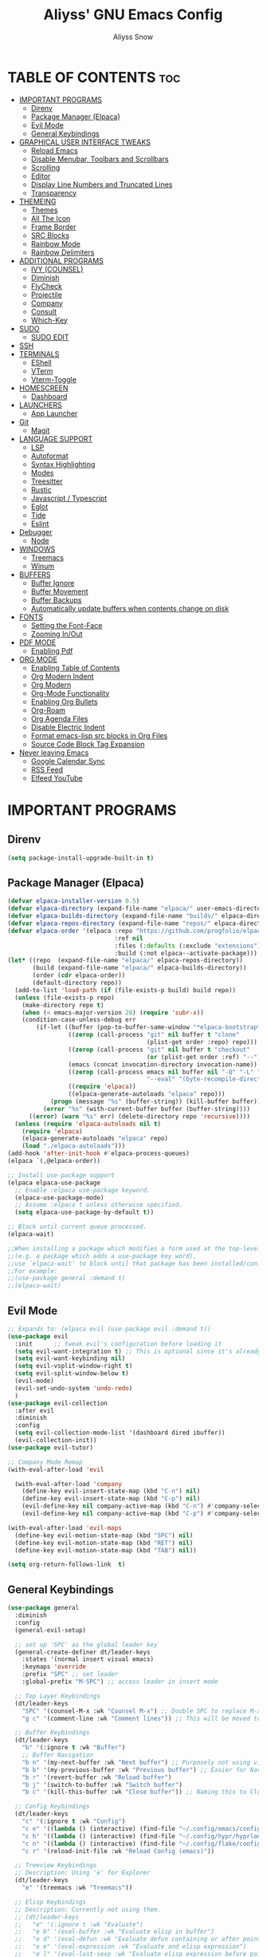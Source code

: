 
#+title: Aliyss' GNU Emacs Config
#+author: Aliyss Snow
#+description: Aliyss' personal GNU Emacs configuration file
#+startup: showeverything
#+options: toc:2

* TABLE OF CONTENTS                                                     :toc:
- [[#important-programs][IMPORTANT PROGRAMS]]
  - [[#direnv][Direnv]]
  - [[#package-manager-elpaca][Package Manager (Elpaca)]]
  - [[#evil-mode][Evil Mode]]
  - [[#general-keybindings][General Keybindings]]
- [[#graphical-user-interface-tweaks][GRAPHICAL USER INTERFACE TWEAKS]]
  - [[#reload-emacs][Reload Emacs]]
  - [[#disable-menubar-toolbars-and-scrollbars][Disable Menubar, Toolbars and Scrollbars]]
  - [[#scrolling][Scrolling]]
  - [[#editor][Editor]]
  - [[#display-line-numbers-and-truncated-lines][Display Line Numbers and Truncated Lines]]
  - [[#transparency][Transparency]]
- [[#themeing][THEMEING]]
  - [[#themes][Themes]]
  - [[#all-the-icon][All The Icon]]
  - [[#frame-border][Frame Border]]
  - [[#src-blocks][SRC Blocks]]
  - [[#rainbow-mode][Rainbow Mode]]
  - [[#rainbow-delimiters][Rainbow Delimiters]]
- [[#additional-programs][ADDITIONAL PROGRAMS]]
  - [[#ivy-counsel][IVY (COUNSEL)]]
  - [[#diminish][Diminish]]
  - [[#flycheck][FlyCheck]]
  - [[#projectile][Projectile]]
  - [[#company][Company]]
  - [[#consult][Consult]]
  - [[#which-key][Which-Key]]
- [[#sudo][SUDO]]
  - [[#sudo-edit][SUDO EDIT]]
- [[#ssh][SSH]]
- [[#terminals][TERMINALS]]
  - [[#eshell][EShell]]
  - [[#vterm][VTerm]]
  - [[#vterm-toggle][Vterm-Toggle]]
- [[#homescreen][HOMESCREEN]]
  - [[#dashboard][Dashboard]]
- [[#launchers][LAUNCHERS]]
  - [[#app-launcher][App Launcher]]
- [[#git][Git]]
  - [[#magit][Magit]]
- [[#language-support][LANGUAGE SUPPORT]]
  - [[#lsp][LSP]]
  - [[#autoformat][Autoformat]]
  - [[#syntax-highlighting][Syntax Highlighting]]
  - [[#modes][Modes]]
  - [[#treesitter][Treesitter]]
  - [[#rustic][Rustic]]
  - [[#javascript--typescript][Javascript / Typescript]]
  - [[#eglot][Eglot]]
  - [[#tide][Tide]]
  - [[#eslint][Eslint]]
- [[#debugger][Debugger]]
  - [[#node][Node]]
- [[#windows][WINDOWS]]
  - [[#treemacs][Treemacs]]
  - [[#winum][Winum]]
- [[#buffers][BUFFERS]]
  - [[#buffer-ignore][Buffer Ignore]]
  - [[#buffer-movement][Buffer Movement]]
  - [[#buffer-backups][Buffer Backups]]
  - [[#automatically-update-buffers-when-contents-change-on-disk][Automatically update buffers when contents change on disk]]
- [[#fonts][FONTS]]
  - [[#setting-the-font-face][Setting the Font-Face]]
  - [[#zooming-inout][Zooming In/Out]]
- [[#pdf-mode][PDF MODE]]
  - [[#enabling-pdf][Enabling Pdf]]
- [[#org-mode][ORG MODE]]
  - [[#enabling-table-of-contents][Enabling Table of Contents]]
  - [[#org-modern-indent][Org Modern Indent]]
  - [[#org-modern][Org Modern]]
  - [[#org-mode-functionality][Org-Mode Functionality]]
  - [[#enabling-org-bullets][Enabling Org Bullets]]
  - [[#org-roam][Org-Roam]]
  - [[#org-agenda-files][Org Agenda Files]]
  - [[#disable-electric-indent][Disable Electric Indent]]
  - [[#format-emacs-lisp-src-blocks-in-org-files][Format emacs-lisp src blocks in Org Files]]
  - [[#source-code-block-tag-expansion][Source Code Block Tag Expansion]]
- [[#never-leaving-emacs][Never leaving Emacs]]
  - [[#google-calendar-sync][Google Calendar Sync]]
  - [[#rss-feed][RSS Feed]]
  - [[#elfeed-youtube][Elfeed YouTube]]

* IMPORTANT PROGRAMS
:PROPERTIES:
:DESCRIPTION: Programs to load as soon as emacs launches.
:END:

** Direnv
#+begin_src emacs-lisp
(setq package-install-upgrade-built-in t)
#+end_src

** Package Manager (Elpaca)
:PROPERTIES:
:SOURCE:   https://github.com/progfolio/elpaca
:DESCRIPTION: Elpaca is a replacement for the built-in Emacs package manager, package.el. I do not know why I would need a replacement, but following all other configs, this makes sense to have apparently.
:END:

#+begin_src emacs-lisp
  (defvar elpaca-installer-version 0.5)
  (defvar elpaca-directory (expand-file-name "elpaca/" user-emacs-directory))
  (defvar elpaca-builds-directory (expand-file-name "builds/" elpaca-directory))
  (defvar elpaca-repos-directory (expand-file-name "repos/" elpaca-directory))
  (defvar elpaca-order '(elpaca :repo "https://github.com/progfolio/elpaca.git"
                                :ref nil
                                :files (:defaults (:exclude "extensions"))
                                :build (:not elpaca--activate-package)))
  (let* ((repo  (expand-file-name "elpaca/" elpaca-repos-directory))
         (build (expand-file-name "elpaca/" elpaca-builds-directory))
         (order (cdr elpaca-order))
         (default-directory repo))
    (add-to-list 'load-path (if (file-exists-p build) build repo))
    (unless (file-exists-p repo)
      (make-directory repo t)
      (when (< emacs-major-version 28) (require 'subr-x))
      (condition-case-unless-debug err
          (if-let ((buffer (pop-to-buffer-same-window "*elpaca-bootstrap*"))
                   ((zerop (call-process "git" nil buffer t "clone"
                                         (plist-get order :repo) repo)))
                   ((zerop (call-process "git" nil buffer t "checkout"
                                         (or (plist-get order :ref) "--"))))
                   (emacs (concat invocation-directory invocation-name))
                   ((zerop (call-process emacs nil buffer nil "-Q" "-L" "." "--batch"
                                         "--eval" "(byte-recompile-directory \".\" 0 'force)")))
                   ((require 'elpaca))
                   ((elpaca-generate-autoloads "elpaca" repo)))
              (progn (message "%s" (buffer-string)) (kill-buffer buffer))
            (error "%s" (with-current-buffer buffer (buffer-string))))
        ((error) (warn "%s" err) (delete-directory repo 'recursive))))
    (unless (require 'elpaca-autoloads nil t)
      (require 'elpaca)
      (elpaca-generate-autoloads "elpaca" repo)
      (load "./elpaca-autoloads")))
  (add-hook 'after-init-hook #'elpaca-process-queues)
  (elpaca `(,@elpaca-order))
#+end_src

#+begin_src emacs-lisp
  ;; Install use-package support
  (elpaca elpaca-use-package
    ;; Enable :elpaca use-package keyword.
    (elpaca-use-package-mode)
    ;; Assume :elpaca t unless otherwise specified.
    (setq elpaca-use-package-by-default t))

  ;; Block until current queue processed.
  (elpaca-wait)

  ;;When installing a package which modifies a form used at the top-level
  ;;(e.g. a package which adds a use-package key word),
  ;;use `elpaca-wait' to block until that package has been installed/configured.
  ;;For example:
  ;;(use-package general :demand t)
  ;;(elpaca-wait)
#+end_src

** Evil Mode
:PROPERTIES:
:SOURCE:   https://github.com/emacs-evil/evil
:DESCRIPTION: Evil Mode allows me to use vim keybindings within emacs. This is something I really love. I will probably not switch to emacs keybindings, since I don't want to end up with an emacs-pinky.
:END:

#+begin_src emacs-lisp
  ;; Expands to: (elpaca evil (use-package evil :demand t))
  (use-package evil
    :init      ;; tweak evil's configuration before loading it
    (setq evil-want-integration t) ;; This is optional since it's already set to t by default.
    (setq evil-want-keybinding nil)
    (setq evil-vsplit-window-right t)
    (setq evil-split-window-below t)
    (evil-mode)
    (evil-set-undo-system 'undo-redo)
    )
  (use-package evil-collection
    :after evil
    :diminish
    :config
    (setq evil-collection-mode-list '(dashboard dired ibuffer))
    (evil-collection-init))
  (use-package evil-tutor)

  ;; Company Mode Remap
  (with-eval-after-load 'evil

    (with-eval-after-load 'company
      (define-key evil-insert-state-map (kbd "C-n") nil)
      (define-key evil-insert-state-map (kbd "C-p") nil)
      (evil-define-key nil company-active-map (kbd "C-n") #'company-select-next)
      (evil-define-key nil company-active-map (kbd "C-p") #'company-select-previous)))

  (with-eval-after-load 'evil-maps
    (define-key evil-motion-state-map (kbd "SPC") nil)
    (define-key evil-motion-state-map (kbd "RET") nil)
    (define-key evil-motion-state-map (kbd "TAB") nil))

  (setq org-return-follows-link  t)
#+end_src

** General Keybindings
:PROPERTIES:
:SOURCE:   https://github.com/noctuid/general.el
:DESCRIPTION: General Keybindings will more or less manage all keybindings, where possible. I'm still figuring things out about overwriting C-bindings. Keybindings are sorted alphabetically and not for functionality to eliminate duplicates.
:END:

#+begin_src emacs-lisp
  (use-package general
    :diminish
    :config
    (general-evil-setup)

    ;; set up 'SPC' as the global leader key
    (general-create-definer dt/leader-keys
      :states '(normal insert visual emacs)
      :keymaps 'override
      :prefix "SPC" ;; set leader
      :global-prefix "M-SPC") ;; access leader in insert mode

    ;; Top Layer Keybindings
    (dt/leader-keys
      "SPC" '(counsel-M-x :wk "Counsel M-x") ;; Double SPC to replace M-x
      "g c" '(comment-line :wk "Comment lines")) ;; This will be moved to a usable category once I find something fitting.

    ;; Buffer Keybindings
    (dt/leader-keys
      "b" '(:ignore t :wk "Buffer")
      ;; Buffer Navigation
      "b n" '(my-next-buffer :wk "Next buffer") ;; Purposely not using vim-keybindings here
      "b b" '(my-previous-buffer :wk "Previous buffer") ;; Easier for Navigation purposes
      "b r" '(revert-buffer :wk "Reload buffer")
      "b j" '(switch-to-buffer :wk "Switch buffer")
      "b c" '(kill-this-buffer :wk "Close buffer")) ;; Naming this to Close instead of Kill. Hope it is the same.

    ;; Config Keybindings
    (dt/leader-keys
      "c" '(:ignore t :wk "Config")
      "c e" '((lambda () (interactive) (find-file "~/.config/emacs/config.org")) :wk "Edit Emacs")
      "c h" '((lambda () (interactive) (find-file "~/.config/hypr/hyprland.conf")) :wk "Edit Hyprland")
      "c n" '((lambda () (interactive) (find-file "~/.config/flake/configuration.nix")) :wk "Edit Nix")
      "c r" '(reload-init-file :wk "Reload Config (emacs)"))

    ;; Treeview Keybindings
    ;; Description: Using 'e' for Explorer
    (dt/leader-keys
      "e" '(treemacs :wk "Treemacs"))

    ;; Elisp Keybindings
    ;; Description: Currently not using them.
    ;; (dt/leader-keys
    ;;   "e" '(:ignore t :wk "Evaluate")
    ;;   "e b" '(eval-buffer :wk "Evaluate elisp in buffer")
    ;;   "e d" '(eval-defun :wk "Evaluate defun containing or after point")
    ;;   "e e" '(eval-expression :wk "Evaluate and elisp expression")
    ;;   "e l" '(eval-last-sexp :wk "Evaluate elisp expression before point")
    ;;   "e r" '(eval-region :wk "Evaluate elisp in region"))

    ;; File Keybindings
    (dt/leader-keys
      "f" '(:ignore t :wk "File / Feed")
      "f f" '(find-file :wk "Find File")
      "f e" '(elfeed :wk "Elfeed")
      "f r" '(counsel-recentf :wk "Recent Files"))

    ;; Elfeed Keybindings
    (dt/leader-keys elfeed-show-mode-map
      "f p" '(elfeed-tube-mpv :wk "Elfeed Play"))

    ;; Google Calendar Keybindings
    ;; Description: Should only show in org files.
    (dt/leader-keys org-mode-map
      "g" '(:ignore t :wk "Google Calendar")
      "g p" '(org-gcal-post-at-point :wk "Post at Point")
      "g d" '(org-gcal-delete-at-point :wk "Post at Point")
      "g s" '(org-gcal-sync :wk "Sync")
      "g b" '(org-gcal-sync-buffer :wk "Sync Buffer")
      "g f" '(org-gcal-fetch :wk "Fetch"))

    ;; Help Keybindings
    ;; Description: General help or docs
    (dt/leader-keys
      "h" '(:ignore t :wk "Help")
      "h f" '(describe-function :wk "Describe function")
      "h v" '(describe-variable :wk "Describe variable"))

    ;; Ivy
    ;; Description: Honestly no clue if I actually should just remove it... never used.
    (dt/leader-keys
      "i" '(:ignore t :wk "Ivy")
      "i r" '(ivy-resume :wk "Ivy Resume")
      "i b" '(ivy-switch-buffer-other-window :wk "Switch Buffer Other Window"))


    ;; Jump Keybindings
    ;; Description: Theoretically everything one can jump to. I use this, when I know I want to change to something, but need a second to know where exactly.
    (dt/leader-keys
      "j" '(:ignore t :wk "Jump")
      "j b" '(switch-to-buffer :wk "Jump to Buffer")
      "j t" '(consult-outline :wk "Jump To Outline"))

    (general-define-key
     :states '(normal, motion)
     :keymaps 'org-mode-map
     "g d" 'org-open-at-point)

    ;; LSP Keybindings
    ;; Description: Default Keybindings for all languages.
    (dt/leader-keys
      "l" '(:ignore t :wk "LSP")
      "l i" '(lsp-describe-thing-at-point :wk "Describe Entity")
      "l r" '(lsp-rename :wk "Rename Entity")
      "l a" '(lsp-execute-code-action :wk "Code Action")
      "l u" '(lsp-ui-imenu :wk "UI Menu")
      "l d" '(lsp-ui-peek-find-definitions :wk "Find Definitions")
      "l r" '(lsp-ui-peek-find-references :wk "Find References")
      "l q" '(lsp-workspace-restart :wk "Restart Workspace")
      "l e" '(flycheck-list-errors :wk "List Errors") ;; FlyCheck, but keeping it under LSP, since it feels correct here.
      "l c" '(lsp-command-map :wk "LSP Command Map")) ;; Does not work... need to find something else.

    ;; Rust Keybindings
    ;; Description: Should only show in rust files.
    (dt/leader-keys rustic-mode-map
      "l s" '(lsp-rust-analyzer-status :wk "LSP Rust Analyzer Status"))

    ;; Org Keybindings
    ;; Description: Not yet that fluent with org-mode to change anything from the defaults I used in vim.
    (dt/leader-keys
      "m" '(:ignore t :wk "Org")
      "m a" '(org-agenda :wk "Org agenda")
      "m e" '(org-export-dispatch :wk "Org export dispatch")
      "m i" '(org-toggle-item :wk "Org toggle item")
      "m t" '(org-todo :wk "Org todo")
      "m B" '(org-babel-tangle :wk "Org babel tangle")
      "m T" '(org-todo-list :wk "Org todo list")
      ;; Org Tables
      "m b" '(:ignore t :wk "Tables")
      "m b -" '(org-table-insert-hline :wk "Insert hline in table")
      ;; Org Dates & Deadlines
      "m d" '(:ignore t :wk "Date/deadline")
      "m d t" '(org-time-stamp :wk "Org time stamp"))


    ;; Org-Roam Keybindings
    ;; Description: Not yet that fluent with org-mode to change anything from the defaults I used in vim.
    (dt/leader-keys
      "r" '(:ignore t :wk "Roam")
      "r f" '(org-roam-node-find :wk "Node find")
      "r d" '(:ignore t :wk "Roam Dailies")
      "r d y" '(org-roam-dailies-goto-yesterday :wk "Go To Yesterday")
      "r d d" '(org-roam-dailies-goto-today :wk "Go To Today")
      "r d t" '(org-roam-dailies-goto-tomorrow :wk "Go To Tomorrow")
      "r d x" '(org-roam-dailies-goto-date :wk "Go To Date")
      "r i" '(org-roam-node-insert :wk "Node insert")
      "r c" '(completion-at-point :wk "Completion"))

    ;; Projectile Keybindings
    (dt/leader-keys
      "p" '(projectile-command-map :wk "Projectile"))

    ;; Sudo Keybindings
    (dt/leader-keys
      "s" '(:ignore t :wk "Sudo")
      "sf" '(sudo-edit-find-file :wk "Sudo find file")
      "su" '(sudo-edit :wk "Sudo edit file"))

    ;; Terminal Keybindings
    (dt/leader-keys
      "t" '(:ignore t :wk "Terminal")
      ;; Terminal: EShell
      "t e" '(:ignore t :wk "EShell")
      "t e n" '(eshell :wk "Launch EShell")
      "t e h" '(counsel-esh-history :wk "Show EShell History")
      ;; Terminal: Terminal
      "t t" '(vterm-toggle :wk "Toggle Terminal"))

    (dt/leader-keys
      "v" '(:ignore t :wk "View")
      "v l" '(display-line-numbers-mode :wk "Toggle line numbers")
      "v t" '(visual-line-mode :wk "Toggle truncated lines"))

    ;; Window Keybindings
    (dt/leader-keys
      "w" '(:ignore t :wk "Window")
      "w n" '(evil-window-new :wk "New Window")
      "w c" '(evil-window-delete :wk "Close Window")
      ;; Window splits
      "w s" '(evil-window-split :wk "Horizontal Window Split")
      "w v" '(evil-window-vsplit :wk "Vertical Window Split")
      ;; Window Motions
      "w h" '(evil-window-left :wk "Move Window left")
      "w j" '(evil-window-down :wk "Move Window down")
      "w k" '(evil-window-up :wk "Move Window up")
      "w l" '(evil-window-right :wk "Move Window right")
      "w w" '(evil-window-next :wk "GoTo Next Window")
      ;; Window Buffer Movements
      "w b" '(:ignore t :wk "Window Buffer")
      "w b h" '(buf-move-left :wk "Move Buffer left")
      "w b j" '(buf-move-down :wk "Move Buffer down")
      "w b k" '(buf-move-up :wk "Move Buffer up")
      "w b l" '(buf-move-right :wk "Move Buffer right"))
    )
#+end_src

* GRAPHICAL USER INTERFACE TWEAKS
:PROPERTIES:
:DESCRIPTION: Makes emacs look a little more like in the screenshots online.
:END:

** Reload Emacs
:PROPERTIES:
:DESCRIPTION: Does what it says.
:END:

#+begin_src emacs-lisp
  (defun reload-init-file ()
    (interactive)
    (load-file user-init-file)
    (load-file user-init-file))
#+end_src

** Disable Menubar, Toolbars and Scrollbars
:PROPERTIES:
:DESCRIPTION: Does what it says.
:END:

#+begin_src emacs-lisp
  (menu-bar-mode -1)
  (tool-bar-mode -1)
  (scroll-bar-mode -1)
  (setq use-dialog-box nil)
#+end_src

** Scrolling
:PROPERTIES:
:DESCRIPTION: Does what it says.
:END:

#+begin_src emacs-lisp
  (setq scroll-margin 10
        scroll-step 1
        scroll-conservatively 101
        scroll-up-aggressively 0.01
        scroll-down-aggressively 0.01
        scroll-preserve-screen-position t
        auto-window-vscroll nil)
#+end_src

** Editor
:PROPERTIES:
:DESCRIPTION: Does what it says.
:END:

#+begin_src emacs-lisp
  ;; Spaces vs Tabs
  (setq-default indent-tabs-mode nil)

  ;; Highlight current line
  (add-hook 'prog-mode-hook #'hl-line-mode)
  (add-hook 'text-mode-hook #'hl-line-mode)
  (add-hook 'org-mode-hook #'hl-line-mode)

  ;; Automatically create matching parenthesis
  (add-hook 'prog-mode-hook (electric-pair-mode t))
  (add-hook 'prog-mode-hook (show-paren-mode t))

  ;; Remove unnecessary whitespace on save
  (add-hook 'before-save-hook 'delete-trailing-whitespace)
#+end_src


** Display Line Numbers and Truncated Lines
:PROPERTIES:
:DESCRIPTION: Does what it says.
:END:

#+begin_src emacs-lisp
  (global-display-line-numbers-mode 1)
  (set-default 'truncate-lines nil)
  (set-default 'word-wrap t)
  (add-hook 'org-mode-hook #'visual-line-mode)

  (setq display-line-numbers-type 'relative)
#+end_src

** Transparency
:PROPERTIES:
:DESCRIPTION: Transparency can be changed to fit needs based on OS wallpaper. I usually use 0.9 for light wallpapers.
:END:

#+begin_src emacs-lisp
  (set-frame-parameter (selected-frame) 'alpha-background 0.8)
  (set-background-color "black")
#+end_src

#+results:
: pgtk

* THEMEING
:PROPERTIES:
:DESCRIPTION: Everything that more or less contributes to how my emacs looks like.
:END:

** Themes
*** Doom Theme
:PROPERTIES:
:SOURCE:   https://github.com/doomemacs/themes
:DESCRIPTION: Seems to be some industry standard. Not in use, currently like the EF Themes.
:END:

#+begin_src emacs-lisp
  ;; (use-package doom-themes
  ;;   :ensure t
  ;;   :config
  ;;   (setq doom-themes-enable-bold t    ; if nil, bold is universally disabled
  ;;         doom-themes-enable-italic t) ; if nil, italics is universally disabled
  ;;   (load-theme 'doom-challenger-deep t))
#+end_src

*** EF Theme
:PROPERTIES:
:SOURCE:   https://protesilaos.com/emacs/ef-themes
:DESCRIPTION: Beautiful Themes with colours I like.
:END:

#+begin_src emacs-lisp
  (use-package ef-themes
    :ensure t
    :bind ("C-c m" . ef-themes-toggle)

    :init
    (setq ef-themes-headings
          '((0 . (1.9))
            (1 . (1.3))
            (2 . (1.2))
            (3 . (1.1))
            (4 . (1.0))
            (5 . (1.0)) ; absence of weight means `bold'
            (6 . (1.0))
            (7 . (1.0))
            (t . (1.0))))
    (setq ef-themes-to-toggle '(ef-cherie ef-elea-dark))

    (defvar my:theme 'ef-elea-dark)
    (defvar my:theme-window-loaded nil)
    (defvar my:theme-terminal-loaded nil)

    (if (daemonp)
        (add-hook 'after-make-frame-functions(lambda (frame)
                                               (select-frame frame)
                                               (if (window-system frame)
                                                   (unless my:theme-window-loaded
                                                     (if my:theme-terminal-loaded
                                                         (enable-theme my:theme)
                                                       (load-theme my:theme t)
                                                       )
                                                     (setq my:theme-window-loaded t))
                                                 (unless my:theme-terminal-loaded
                                                   (if my:theme-window-loaded
                                                       (enable-theme my:theme)
                                                     (load-theme my:theme t)
                                                     )
                                                   (setq my:theme-terminal-loaded t)))

                                               (set-frame-parameter (selected-frame) 'alpha-background 0.8)
                                               (set-background-color "black")
                                               ))

      (progn
        (load-theme my:theme t)
        (if (display-graphic-p)
            (setq my:theme-window-loaded t)
          (setq my:theme-terminal-loaded t))))

    )
#+end_src

** All The Icon
:PROPERTIES:
:SOURCE:   https://github.com/domtronn/all-the-icons.el#installing-fonts
:DESCRIPTION: For general icons, might change to nerd-fonts at some point depending on use case.
:WARNING:  Don't forget to use 'M-x all-the-icons-install-fonts' on first use.
:END:

#+begin_src emacs-lisp
  (use-package all-the-icons
    :if (display-graphic-p)
    :config
    ;;(setq all-the-icons-scale-factor 1)
    )
#+end_src

** Frame Border
#+begin_src emacs-lisp
  (modify-all-frames-parameters
   '((right-divider-width . 0) ;; Changing this value will do border changes.
     (internal-border-width . 0))) ;; Changing this value will do border changes.

  (dolist (face '(window-divider
                  window-divider-first-pixel
                  window-divider-last-pixel))
    (face-spec-reset-face face)
    (set-face-foreground face (face-attribute 'default :background)))

  (set-face-background 'fringe (face-attribute 'default :background))
#+end_src

** SRC Blocks
:PROPERTIES:
:DESCRIPTION: If you want transarency around the code blocks.
:END:

#+begin_src emacs-lisp
  ;; (custom-set-faces
  ;;  '(org-block-begin-line
  ;;    ((t (:background nil :extend t))))
  ;;  '(org-block-end-line
  ;;    ((t (:background nil :extend t))))
  ;;  )
#+end_src

** Rainbow Mode
:PROPERTIES:
:SOURCE:   https://github.com/abo-abo/swiper
:DESCRIPTION: Gives hex values a coloured background.
:END:

#+begin_src emacs-lisp
  (use-package rainbow-mode
    :diminish
    :hook org-mode prog-mode)
#+end_src

** Rainbow Delimiters
:PROPERTIES:
:SOURCE:   https://github.com/Fanael/rainbow-delimiters
:DESCRIPTION: Coloured Brackets. Absolute life saver, especially when doing stuff in emacs-lisp.
:END:

#+begin_src emacs-lisp
  (use-package rainbow-delimiters
    :ensure t
    )
  (add-hook 'foo-mode-hook #'rainbow-delimiters-mode)
  (add-hook 'prog-mode-hook #'rainbow-delimiters-mode)
#+end_src

* ADDITIONAL PROGRAMS
:PROPERTIES:
:DESCRIPTION: Additional Programs, that were not worth categorizing.
:END:

** IVY (COUNSEL)
:PROPERTIES:
:SOURCE:   https://github.com/abo-abo/swiper
:DESCRIPTION: Completion mechanism for emacs.
:END:

#+begin_src emacs-lisp
  (use-package ivy
    :custom
    (setq ivy-use-virtual-buffers t)
    (setq ivy-count-format "(%d/%d) ")
    (setq enable-recursive-minibuffers t)
    :diminish
    :config
    (ivy-mode))

  (use-package counsel
    :after ivy
    :diminish
    :config (counsel-mode))

  (use-package all-the-icons-ivy-rich
    :ensure t
    :init (all-the-icons-ivy-rich-mode 1))

  (use-package ivy-rich
    :after ivy
    :ensure t
    :init (ivy-rich-mode 1) ;; this gets descriptions in M-x.
    :custom
    (ivy-virtual-abbreviate 'full
                            ivy-rich-switch-buffer-align-virtual-buffer t
                            ivy-rich-path-style 'abbrev)
    :diminish
    :config
    (ivy-set-display-transformer 'ivy-switch-buffer
     'ivy-rich-switch-buffer-transformer)
    )

  (with-eval-after-load 'ivy
    (add-to-list 'ivy-ignore-buffers "\\*Async-native-compile-log\\*")
    (add-to-list 'ivy-ignore-buffers "\\*Ibuffer\\*")
    (add-to-list 'ivy-ignore-buffers "\\*Command Line\\*")
    (add-to-list 'ivy-ignore-buffers "\\*Messages\\*"))

  (use-package ivy-posframe
    :after ivy
    :ensure t
    :config (ivy-posframe-mode)
    )

  ;; display at `ivy-posframe-style'
  (setq ivy-posframe-display-functions-alist '((t . ivy-posframe-display)))
  ;; (setq ivy-posframe-display-functions-alist '((t . ivy-posframe-display-at-frame-center)))
  ;; (setq ivy-posframe-display-functions-alist '((t . ivy-posframe-display-at-window-center)))
  ;; (setq ivy-posframe-display-functions-alist '((t . ivy-posframe-display-at-frame-bottom-left)))
  ;; (setq ivy-posframe-display-functions-alist '((t . ivy-posframe-display-at-window-bottom-left)))
  ;; (setq ivy-posframe-display-functions-alist '((t . ivy-posframe-display-at-frame-top-center)))
                                          ; (ivy-posframe-mode 1)
#+end_src

** Diminish
:PROPERTIES:
:SOURCE:   https://github.com/emacsmirror/diminish
:DESCRIPTION: Allows hiding tasks in the mode-line. Currently used as :diminish. Will have to move changes here.
:END:

#+begin_src emacs-lisp
  (use-package diminish)
#+end_src

** FlyCheck
:PROPERTIES:
:SOURCE:   https://www.flycheck.org/en/latest/
:DESCRIPTION: Syntax Checker for emacs.
:END:

#+begin_src emacs-lisp
  (use-package flycheck
    :ensure t
    :defer t
    :diminish
    :config (global-flycheck-mode)
    (setq flymake-no-changes-timeout t)
    (setq flymake-start-syntax-check-on-newline t)
    (setq flycheck-check-syntax-automatically '(save mode-enabled))
    )
#+end_src

*** FlyCheck PosFrame
:PROPERTIES:
:SOURCE:   https://github.com/alexmurray/flycheck-posframe
:DESCRIPTION: Adds a pop-up frame that shows up when showing flycheck. This is more out of nostalgia to vim.
:END:

#+begin_src emacs-lisp
  ;; (use-package flycheck-posframe
  ;;   :ensure t
  ;;   :after flycheck
  ;;   :config (add-hook 'flycheck-mode-hook #'flycheck-posframe-mode))
#+end_src

** Projectile
:PROPERTIES:
:SOURCE:   https://github.com/bbatsov/projectile
:DESCRIPTION: Allows for better interaction in projects.
:END:

#+begin_src emacs-lisp
  (use-package projectile
    :diminish
    :config
    (projectile-mode 1))
#+end_src

*** Projectile FlyCheck
:PROPERTIES:
:SOURCE:   https://github.com/nbfalcon/flycheck-projectile
:DESCRIPTION: Adds the possibility to check all errors over a project
:END:

#+begin_src emacs-lisp
  (use-package flycheck-projectile
    :elpaca '(flycheck-projectile :host github :repo "nbfalcon/flycheck-projectile")
    )
#+end_src

** Company
:PROPERTIES:
:SOURCE:   http://company-mode.github.io/
:DESCRIPTION: Text completion framework for emacs.
:END:

#+begin_src emacs-lisp
  (use-package company
    :defer 2
    :ensure t
    :hook (
           (emacs-lisp-mode . (lambda ()
                                (setq-local company-backends '(company-elisp))))
           (emacs-lisp-mode . company-mode))
    :diminish
    :custom
    (company-begin-commands '(self-insert-command))
    (company-idle-delay .1)
    (company-minimum-prefix-length 2)
    (company-show-numbers t)
    (company-tooltip-align-annotations 't)
    (global-company-mode t))

  (use-package company-box
    :after company
    :diminish
    :hook (company-mode . company-box-mode))
#+end_src

** Consult
:PROPERTIES:
:SOURCE:   https://github.com/minad/consult
:DESCRIPTION: Provides search and navigation commands based on the emacs completion function completing-read. No what this means, but I use some stuff from it in my keybindings.
:END:

#+begin_src emacs-lisp
  (use-package consult
    :ensure t
    )
#+end_src

** Which-Key
:PROPERTIES:
:SOURCE:   https://github.com/justbur/emacs-which-key
:DESCRIPTION: Shows a list of keybindings, in case I forget them.
:END:

#+begin_src emacs-lisp
  (use-package which-key
    :init
    (which-key-mode 1)
    :diminish
    :config
    (setq which-key-side-window-location 'bottom
          which-key-sort-order #'which-key-key-order-alpha
          which-key-sort-uppercase-first nil
          which-key-add-column-padding 1
          which-key-max-display-columns nil
          which-key-min-display-lines 6
          which-key-side-window-slot -10
          which-key-side-window-max-height 0.25
          which-key-idle-delay 0.8
          which-key-max-description-length 25
          which-key-allow-imprecise-window-fit nil
          which-key-allow-evil-operators t
          which-key-show-operator-state-maps t
          which-key-separator " → " ))
#+end_src

* SUDO

** SUDO EDIT
:PROPERTIES:
:SOURCE:   https://github.com/nflath/sudo-edit
:DESCRIPTION: Gives us the ability to open files with sudo privileges.
:END:

#+begin_src emacs-lisp
  (use-package sudo-edit)
#+end_src

* SSH

#+begin_src emacs-lisp
  (defun connect-remote ()
    (interactive)
    (dired "/ssh:aliyss@192.168.1.4:/"))

  (use-package ssh)
  (add-hook 'ssh-mode-hook
            (lambda ()
              (setq ssh-directory-tracking-mode t)
              (shell-dirtrack-mode t)
              (setq dirtrackp nil)))
#+end_src

* TERMINALS
:PROPERTIES:
:DESCRIPTION: Terminal in emacs? Sounds better than emacs in terminal.
:END:

** EShell
:PROPERTIES:
:SOURCE:   https://www.gnu.org/software/emacs/manual/html_mono/eshell.html
:DESCRIPTION: Apparently the go-to terminal for emacs.
:END:

#+begin_src emacs-lisp
  (use-package eshell-syntax-highlighting
    :after esh-mode
    :diminish
    :config
    (eshell-syntax-highlighting-global-mode +1))

  ;; eshell-syntax-highlighting -- adds fish/zsh-like syntax highlighting.
  ;; eshell-rc-script -- your profile for eshell; like a bashrc for eshell.
  ;; eshell-aliases-file -- sets an aliases file for the eshell.

  (setq eshell-rc-script (concat user-emacs-directory "eshell/profile")
        eshell-aliases-file (concat user-emacs-directory "eshell/aliases")
        eshell-history-size 5000
        eshell-buffer-maximum-lines 5000
        eshell-hist-ignoredups t
        eshell-scroll-to-bottom-on-input t
        eshell-destroy-buffer-when-process-dies t
        eshell-visual-commands'("bash" "fish" "htop" "ssh" "top" "zsh"))
#+end_src

** VTerm
:PROPERTIES:
:SOURCE:   https://github.com/akermu/emacs-libvterm
:DESCRIPTION: Allows for having the outside terminal inside emacs.
:END:

#+begin_src emacs-lisp
  (use-package vterm
    :diminish
    :config
    (setq shell-file-name "/bin/sh"
          vterm-max-scrollback 5000))
#+end_src

** Vterm-Toggle
:PROPERTIES:
:SOURCE:   https://github.com/jixiuf/vterm-toggle
:DESCRIPTION: Apparently necessary.
:END:

#+begin_src emacs-lisp
  (use-package vterm-toggle
    :after vterm
    :diminish
    :config
    (setq vterm-toggle-fullscreen-p nil)
    (setq vterm-toggle-scope 'project)
    (add-to-list 'display-buffer-alist
                 '((lambda (buffer-or-name _)
                     (let ((buffer (get-buffer buffer-or-name)))
                       (with-current-buffer buffer
                         (or (equal major-mode 'vterm-mode)
                             (string-prefix-p vterm-buffer-name (buffer-name buffer))))))
                   (display-buffer-reuse-window display-buffer-at-bottom)
                   ;;(display-buffer-reuse-window display-buffer-in-direction)
                   ;;display-buffer-in-direction/direction/dedicated is added in emacs27
                   ;;(direction . bottom)
                   ;;(dedicated . t) ;dedicated is supported in emacs27
                   (reusable-frames . visible)
                   (window-height . 0.3))))
#+end_src

* HOMESCREEN
:PROPERTIES:
:DESCRIPTION: Homescreen of emacs.
:END:

** Dashboard
:PROPERTIES:
:SOURCE:   https://github.com/emacs-dashboard/emacs-dashboard
:DESCRIPTION: Same as alpha in vim.
:END:

#+begin_src emacs-lisp
  (use-package dashboard
    :ensure t
    :init
    (setq initial-buffer-choice 'dashboard-open)
    (setq dashboard-set-heading-icons t)
    (setq dashboard-set-file-icons t)
    (setq dashboard-icon-type 'all-the-icons) ;; use `all-the-icons' package
    (setq dashboard-banner-logo-title "Aliyss' new Operating System (UwU)")
    ;; (setq dashboard-startup-banner 'logo) ;; use standard emacs logo as banner
    (setq dashboard-startup-banner "~/.config/emacs/images/alice-love.webp")  ;; use custom image as banner
    (setq dashboard-center-content t) ;; set to 't' for centered content
    (setq dashboard-items '((recents . 5)
                            (agenda . 5 )
                            (bookmarks . 3)
                            (projects . 3)
                            (registers . 3)))
    ;; (dashboard-modify-heading-icons '((recents . "file-text")
    ;; (bookmarks . "book")))
    (setq dashboard-footer-messages '("I am not a human, dear reader, but a yeti. A human requires to be, I can only hope not to be another figment of imagination."))
    (setq dashboard-footer-icon nil)
    :config
    (dashboard-setup-startup-hook))
#+end_src

* LAUNCHERS
:PROPERTIES:
:DESCRIPTION: What can emacs not do? Now it's also acts as a launcher.
:END:

** App Launcher
:PROPERTIES:
:SOURCE:   https://github.com/SebastienWae/app-launcher
:DESCRIPTION: App Launcher for installed apps. Some settings like float may have to be made in the compositor.
:END:

#+begin_src emacs-lisp
  (use-package app-launcher
    :elpaca '(app-launcher :host github :repo "SebastienWae/app-launcher"))

  (defun emacs-run-launcher ()
    "Create and select a frame called emacs-run-launcher which consists only of a minibuffer and has specific dimensions. Runs app-launcher-run-app on that frame, which is an emacs command that prompts you to select an app and open it in a dmenu like behaviour. Delete the frame after that command has exited"
    (interactive)
    (with-selected-frame
        (make-frame '((name . "emacs-run-launcher")
                      (minibuffer . only)
                      (fullscreen . 0) ; no fullscreen
                      (undecorated . nil) ; remove title bar
                      ;;(auto-raise . t) ; focus on this frame
                      ;;(tool-bar-lines . 0)
                      ;;(menu-bar-lines . 0)
                      (internal-border-width . 10)
                      (width . 100)
                      (height . 11)))
      (unwind-protect
          (app-launcher-run-app)
        (delete-frame))))
#+end_src

* Git
:PROPERTIES:
:DESCRIPTION: Everything that has to do with git.
:END:

** Magit

#+begin_src emacs-lisp
  (use-package magit
    :ensure t)
#+end_src

* LANGUAGE SUPPORT
:PROPERTIES:
:DESCRIPTION: Everything that has to do with programming and language servers etc.
:END:

** LSP
:PROPERTIES:
:SOURCE:   https://github.com/emacs-lsp/lsp-mode
:DESCRIPTION: Language Server Protocol Mode... We know what this is.
:END:

#+begin_src emacs-lisp

  (use-package yasnippet
    :ensure t
  )

  (use-package lsp-mode
    :ensure t
    :commands lsp
    :custom
    (lsp-eldoc-render-all t)
    ;; enable / disable the hints as you prefer:
    (lsp-rust-analyzer-server-display-inlay-hints t)
    ;; what to use when checking on-save. "check" is default, I prefer clippy
    (lsp-rust-analyzer-cargo-watch-command "clippy")
    (lsp-rust-analyzer-display-lifetime-elision-hints-enable "skip_trivial")
    (lsp-rust-analyzer-display-chaining-hints t)
    (lsp-rust-analyzer-display-lifetime-elision-hints-use-parameter-names t)
    (lsp-rust-analyzer-display-closure-return-type-hints t)
    (lsp-rust-analyzer-display-parameter-hints t)
    (lsp-rust-analyzer-display-reborrow-hints t)
    ;; :config
    :config
    (add-hook 'lsp-mode-hook 'lsp-ui-mode)
    (add-hook 'lsp-mode-hook #'lsp-enable-which-key-integration)

    (add-hook 'tsx-ts-mode-hook 'lsp-deferred)
    (add-hook 'tsi-typescript-mode-hook 'lsp-deferred)
    (add-hook 'ts-ls-mode-hook 'lsp-deferred)
    (add-hook 'typescript-mode-hook 'lsp-deferred)
    (add-hook 'javascript-mode-hook 'lsp-deferred)
    (add-hook 'json-mode-hook 'lsp-deferred)
    (add-hook 'nix-mode-hook 'lsp-deferred)
    (setq lsp-auto-guess-root t)
    (setq lsp-log-io nil)
    (setq lsp-restart 'auto-restart)
    (setq lsp-enable-symbol-highlighting t)
    (setq lsp-enable-on-type-formatting t)
    (setq lsp-signature-auto-activate t)
    (setq lsp-signature-render-documentation nil)
    (setq lsp-eldoc-hook nil)
    (setq lsp-modeline-code-actions-enable t)
    (setq lsp-modeline-diagnostics-enable t)
    (setq lsp-headerline-breadcrumb-enable t)
    (setq lsp-semantic-tokens-enable nil)
    (setq lsp-enable-folding t)
    (setq lsp-enable-imenu t)
    (setq lsp-enable-snippet t)
    (setq read-process-output-max (* 1024 1024)) ;; 1MB
    (setq lsp-idle-delay 0.2))

  (use-package lsp-ui
    :ensure t
    :commands lsp-ui-mode
    :config
    (setq lsp-ui-doc-enable t)
    (setq lsp-ui-doc-header t)
    (setq lsp-ui-doc-include-signature t)
    (setq lsp-ui-sideline-show-code-actions t)
    (setq lsp-ui-peek-expand-function (lambda (xs) (mapcar #'car xs)))

    ;; (setq lsp-ui-sideline-show-code-diagnostics t)
    (setq lsp-ui-sideline-delay 0.05))
#+end_src

#+begin_src emacs-lisp
  ;; eldoc multiline is default enabled, can be disabled if necessary.
  (setq eldoc-echo-area-use-multiline-p t)
#+end_src

*** LSP Performance

#+begin_src emacs-lisp
  (setq gc-cons-threshold 100000000)
  (setq read-process-output-max (* 1024 1024)) ;; 1mb
#+end_src

*** LSP Location Exclusions

#+begin_src emacs-lisp
#+end_src

** Autoformat

#+begin_src emacs-lisp
  (use-package apheleia
    :ensure t
    :config
    (apheleia-global-mode +1))

  (add-hook 'nix-mode-hook 'nixpkgs-fmt-on-save-mode)
#+end_src

** Syntax Highlighting

#+begin_src emacs-lisp
  (setq font-lock-maximum-decoration t)
  (setq auto-mode-alist (append '((".*\\.conf$" . conf-desktop-mode)) auto-mode-alist))
  (setq auto-mode-alist (append '((".*\\.env$" . dotenv-mode)) auto-mode-alist))
  (setq auto-mode-alist (append '((".*\\.cjs$" . js-mode)) auto-mode-alist))
  (setq auto-mode-alist (append '((".*\\.html$" . web-mode)) auto-mode-alist))
#+end_src

** Modes
:PROPERTIES:
:DESCRIPTION: Some modes can just be enabled. Others like rust are added separately.
:END:

#+begin_src emacs-lisp
  (use-package haskell-mode)
  (use-package lua-mode)
  (use-package json-mode)
  (use-package web-mode)
  (use-package rust-mode)
  (use-package dotenv-mode
    :elpaca '(dotenv-mode :host github :repo "preetpalS/emacs-dotenv-mode")
    :ensure t
    )
  (use-package nix-mode
    :mode "\\.nix\\'")

  (use-package coverlay
    :ensure t
    )

  (use-package origami
    :ensure t)

  (use-package lsp-tailwindcss
    :ensure t
    :init
    (setq lsp-tailwindcss-add-on-mode t)
    )

  (add-hook 'before-save-hook 'lsp-tailwindcss-rustywind-before-save)
#+end_src

** Treesitter

#+begin_src emacs-lisp
  (use-package tree-sitter
    :ensure t
    :config
    ;; activate tree-sitter on any buffer containing code for which it has a parser available
    (global-tree-sitter-mode)
    ;; you can easily see the difference tree-sitter-hl-mode makes for python, ts or tsx
    ;; by switching on and off
    (add-hook 'typescript-mode-hook #'tree-sitter-hl-mode)
    (add-hook 'typescript-mode-hook #'lsp-mode)
    )

  (use-package tree-sitter-langs
    :ensure t
    :after tree-sitter)
#+end_src

** Rustic
:PROPERTIES:
:SOURCE:   https://github.com/brotzeit/rustic
:DESCRIPTION: Alternative to rust-mode. Works better.
:END:

#+begin_src emacs-lisp
  (use-package rustic
    :ensure t
    :config
    ;; uncomment for less flashiness
    ;; (setq lsp-eldoc-hook nil)
    ;; (setq lsp-enable-symbol-highlighting nil)
    ;; (setq lsp-signature-auto-activate nil)

    ;; comment to disable rustfmt on save
    (setq rustic-format-on-save t))
#+end_src

** Javascript / Typescript

#+begin_src emacs-lisp
  (use-package add-node-modules-path
    :ensure t
    :hook ((typescript-mode . add-node-modules-path)))

  (use-package typescript-mode
    :after tree-sitter
    :config
    ;; we choose this instead of tsx-mode so that eglot can automatically figure out language for server
    ;; see https://github.com/joaotavora/eglot/issues/624 and https://github.com/joaotavora/eglot#handling-quirky-servers
    (define-derived-mode typescriptreact-mode typescript-mode
      "TypeScript TSX")

    ;; use our derived mode for tsx files
    (setq auto-mode-alist (append '((".*\\.tsx?" . typescriptreact-mode)) auto-mode-alist))
    ;; by default, typescript-mode is mapped to the treesitter typescript parser
    ;; use our derived mode to map both .tsx AND .ts -> typescriptreact-mode -> treesitter tsx
    (add-to-list 'tree-sitter-major-mode-language-alist '(typescriptreact-mode . tsx))

    (add-hook 'typescript-mode-after-on-hook #'lsp-mode)
    )


  ;; https://github.com/orzechowskid/tsi.el/
  ;; great tree-sitter-based indentation for typescript/tsx, css, json
  (use-package tsi
    :after tree-sitter
    :elpaca '(tsi :host github :repo "orzechowskid/tsi.el")
    ;; define autoload definitions which when actually invoked will cause package to be loaded
    :commands (tsi-typescript-mode tsi-json-mode tsi-css-mode lsp-mode)
    :init
    (add-hook 'typescript-mode-hook (lambda () (tsi-typescript-mode 1)))
    (add-hook 'json-mode-hook (lambda () (tsi-json-mode 1)))
    (add-hook 'css-mode-hook (lambda () (tsi-css-mode 1)))
    (add-hook 'scss-mode-hook (lambda () (tsi-scss-mode 1))))
#+end_src

** Eglot

#+begin_src emacs-lisp
  (use-package eglot
    :ensure t
    :config
    ;; Ensure `nil` is in your PATH.
    (add-to-list 'eglot-server-programs '(nix-mode . ("nil")))
    ;;(add-to-list 'eglot-server-programs '(typescript-mode . ("typescript-language-server" "--stdio")))
    :hook
    (nix-mode . eglot-ensure)
    ;;(typescript-mode . eglot-ensure)
    )
#+end_src

** Tide
#+begin_src emacs-lisp

  ;; (use-package tide
  ;;   :ensure t
  ;;   :after (typescript-mode company flycheck)
  ;;   :hook ((typescript-mode . tide-setup)
  ;;          (typescript-mode . tide-hl-identifier-mode)
  ;;          (before-save . tide-format-before-save))
  ;;   :config
  ;;   (flycheck-add-next-checker 'typescript-tide 'javascript-eslint)
  ;;   (setq tide-completion-enable-autoimport-suggestions t
  ;;         tide-save-buffer-after-code-edit nil
  ;;         tide-completion-show-source t
  ;;         tide-hl-identifier-mode t
  ;;         tide-hl-identifier-idle-time 1.5
  ;;         tide-recenter-after-jump t

  ;;         web-mode-enable-auto-quoting nil
  ;;         web-mode-markup-indent-offset 2
  ;;         web-mode-code-indent-offset 2
  ;;         web-mode-attr-indent-offset 2
  ;;         web-mode-attr-value-indent-offset 2

  ;;         )
  ;;   )

  ;; ;; hooks
  ;; (add-hook 'before-save-hook 'tide-format-before-save)

  ;; (add-hook 'web-mode-hook 'company-mode)
  ;; (add-hook 'web-mode-hook 'prettier-js-mode)
  ;; (add-hook 'web-mode-hook #'turn-on-smartparens-mode t)
#+end_src

** Eslint

#+begin_src emacs-lisp
  (use-package eslintd-fix)

  (setq flycheck-javascript-eslint-executable "eslint_d")
  (setq eslintd-fix-executable "/usr/local/bin/eslint_d")
  (add-hook 'typescript-tsx-mode-hook 'eslintd-fix-mode)
  (add-hook 'typescript-mode-hook 'eslintd-fix-mode)
  (add-hook 'web-mode-hook 'eslintd-fix-mode)

  ;; (use-package flymake-json)
  ;; use local eslint from node_modules before global
  ;; http://emacs.stackexchange.com/questions/21205/flycheck-with-file-relative-eslint-executable
  (defun my/use-eslint-from-node-modules ()
    (let* ((root (locate-dominating-file
                  (or (buffer-file-name) default-directory)
                  "node_modules"))
           (eslint (and root
                        (expand-file-name "node_modules/eslint/bin/eslint.js"
                                          root))))
      (when (and eslint (file-executable-p eslint))
        (setq-local flycheck-javascript-eslint-executable eslint))))
  (add-hook 'flycheck-mode-hook #'my/use-eslint-from-node-modules)   (add-hook 'json-mode-hook 'flymake-json-mode)
#+end_src

* Debugger

** Node
#+begin_src emacs-lisp
  ;; (setq dap-auto-configure-features '(sessions locals controls tooltip))

  ;; (defun my-setup-dap-node ()
  ;;   "Require dap-node feature and run dap-node-setup if VSCode module isn't already installed"
  ;;   (require 'dap-node)
  ;;   (unless (file-exists-p dap-node-debug-path) (dap-node-setup)))

  ;; (add-hook 'typescript-mode-hook 'my-setup-dap-node)
  ;; (add-hook 'javascript-mode-hook 'my-setup-dap-node)
#+end_src

* WINDOWS
:PROPERTIES:
:DESCRIPTION: Everything relating to windows or window management.
:END:

** Treemacs
:PROPERTIES:
:SOURCE:   https://github.com/Alexander-Miller/treemacs
:DESCRIPTION: Essentially a treeview for emacs. However this one seems to be a bit different, as it is more global than local.
:END:

#+begin_src emacs-lisp
  (use-package treemacs
    :ensure t
    :defer t
    :init
    :config
    (progn
      (setq treemacs-collapse-dirs                 (if (executable-find "python3") 3 0)
            treemacs-deferred-git-apply-delay      0.5
            treemacs-display-in-side-window        t
            treemacs-eldoc-display                 t
            treemacs-file-event-delay              5000
            treemacs-file-follow-delay             0.2
            treemacs-follow-after-init             t
            treemacs-git-command-pipe              ""
            treemacs-goto-tag-strategy             'refetch-index
            treemacs-indentation                   2
            treemacs-indentation-string            " "
            treemacs-is-never-other-window         nil
            treemacs-max-git-entries               5000
            treemacs-missing-project-action        'ask
            treemacs-no-png-images                 nil
            treemacs-no-delete-other-windows       t
            treemacs-project-follow-cleanup        nil
            treemacs-persist-file                  (expand-file-name ".cache/treemacs-persist" user-emacs-directory)
            treemacs-recenter-distance             0.1
            treemacs-recenter-after-file-follow    nil
            treemacs-recenter-after-tag-follow     nil
            treemacs-recenter-after-project-jump   'always
            treemacs-recenter-after-project-expand 'on-distance
            treemacs-show-cursor                   nil
            treemacs-show-hidden-files             t
            treemacs-silent-filewatch              t
            treemacs-silent-refresh                nil
            treemacs-default-visit-action          'treemacs-visit-node-close-treemacs
            treemacs-sorting                       'alphabetic-asc
            treemacs-space-between-root-nodes      t
            treemacs-tag-follow-cleanup            t
            treemacs-tag-follow-delay              1.5
            treemacs-width                         30)
      (treemacs-resize-icons 11)

      (treemacs-follow-mode t)
      (treemacs-filewatch-mode t)
      (treemacs-fringe-indicator-mode t)

      (pcase (cons (not (null (executable-find "git")))
                   (not (null (executable-find "python3"))))
        (`(t . t)
         (treemacs-git-mode 'deferred))
        (`(t . _)
         (treemacs-git-mode 'simple))))
    )



  (use-package treemacs-evil
    :after treemacs evil
    :ensure t)

  (use-package treemacs-all-the-icons
    :after treemacs all-the-icons
    :ensure t
    :config
    (treemacs-load-theme "all-the-icons")
    )

  (with-eval-after-load 'treemacs-evil
    (evil-define-key 'treemacs treemacs-mode-map (kbd "SPC e") #'treemacs)
    (evil-define-key 'treemacs treemacs-mode-map (kbd "l") #'treemacs-TAB-action)
    )

  (use-package treemacs-projectile
    :ensure t
    :after (treemacs projectile)
    )

  (use-package treemacs-magit
    :ensure t
    :after (treemacs magit)
    )

  (add-hook 'projectile-after-switch-project-hook 'treemacs-display-current-project-exclusively)
#+end_src

** Winum
:PROPERTIES:
:SOURCE:   https://github.com/deb0ch/emacs-winum
:DESCRIPTION: Allows to navigate windows easier with numbers.
:END:

#+begin_src emacs-lisp
  (use-package winum
    :ensure t
    :config
    (winum-mode)
    )
#+end_src

* BUFFERS
:PROPERTIES:
:DESCRIPTION: Everything relating to buffers or buffer management.
:END:

** Buffer Ignore
#+begin_src emacs-lisp

  (defcustom my-skippable-buffers '("*Messages*" "*scratch*" "*Help*" "*Async-native-compile-log*" "*lsp-log*" "*ts-ls*" "*ts-ls::stderr*" "*eslint*" "*eslint::stderr*" "*tailwindcss*" "*tailwindcss::stderr*")
    "Buffer names ignored by `my-next-buffer' and `my-previous-buffer'."
    :type '(repeat string))

  (defun my-change-buffer (change-buffer)
    "Call CHANGE-BUFFER until current buffer is not in `my-skippable-buffers'."
    (let ((initial (current-buffer)))
      (funcall change-buffer)
      (let ((first-change (current-buffer)))
        (catch 'loop
          (while (member (buffer-name) my-skippable-buffers)
            (funcall change-buffer)
            (when (eq (current-buffer) first-change)
              (switch-to-buffer initial)
              (throw 'loop t)))))))

  (defun my-next-buffer ()
    "Variant of `next-buffer' that skips `my-skippable-buffers'."
    (interactive)
    (my-change-buffer 'next-buffer))

  (defun my-previous-buffer ()
    "Variant of `previous-buffer' that skips `my-skippable-buffers'."
    (interactive)
    (my-change-buffer 'previous-buffer))
#+end_src

** Buffer Movement
:PROPERTIES:
:SOURCE:   https://www.emacswiki.org/emacs/buffer-move.el
:DESCRIPTION: Functions to ease buffer movement.
:END:

#+begin_src emacs-lisp
  (require 'windmove)
#+end_src

*** Buffer Move Up
#+begin_src emacs-lisp
                                                                                                              ;;;###autoload
  (defun buf-move-up ()
    "Swap the current buffer and the buffer above the split.
                                                                                                                 If there is no split, ie now window above the current one, an
                                                                                                                 error is signaled."
    ;;  "Switches between the current buffer, and the buffer above the
    ;;  split, if possible."
    (interactive)
    (let* ((other-win (windmove-find-other-window 'up))
           (buf-this-buf (window-buffer (selected-window))))
      (if (null other-win)
          (error "No window above this one")
        ;; swap top with this one
        (set-window-buffer (selected-window) (window-buffer other-win))
        ;; move this one to top
        (set-window-buffer other-win buf-this-buf)
        (select-window other-win))))
#+end_src

*** Buffer Move Down
#+begin_src emacs-lisp
                                                                                                              ;;;###autoload
  (defun buf-move-down ()
    "Swap the current buffer and the buffer under the split.
                                                                                                                 If there is no split, ie now window under the current one, an
                                                                                                                 error is signaled."
    (interactive)
    (let* ((other-win (windmove-find-other-window 'down))
           (buf-this-buf (window-buffer (selected-window))))
      (if (or (null other-win)
              (string-match "^ \\*Minibuf" (buffer-name (window-buffer other-win))))
          (error "No window under this one")
        ;; swap top with this one
        (set-window-buffer (selected-window) (window-buffer other-win))
        ;; move this one to top
        (set-window-buffer other-win buf-this-buf)
        (select-window other-win))))
#+end_src

*** Buffer Move Left
#+begin_src emacs-lisp
                                                                                                              ;;;###autoload
  (defun buf-move-left ()
    "Swap the current buffer and the buffer on the left of the split.
                                                                                                                 If there is no split, ie now window on the left of the current
                                                                                                                 one, an error is signaled."
    (interactive)
    (let* ((other-win (windmove-find-other-window 'left))
           (buf-this-buf (window-buffer (selected-window))))
      (if (null other-win)
          (error "No left split")
        ;; swap top with this one
        (set-window-buffer (selected-window) (window-buffer other-win))
        ;; move this one to top
        (set-window-buffer other-win buf-this-buf)
        (select-window other-win))))
#+end_src

*** Buffer Move Right
#+begin_src emacs-lisp
  (defun buf-move-right ()
    "Swap the current buffer and the buffer on the right of the split.
               If there is no split, ie now window on the right of the current
               one, an error is signaled."
    (interactive)
    (let* ((other-win (windmove-find-other-window 'right))
           (buf-this-buf (window-buffer (selected-window))))
      (if (null other-win)
          (error "No right split")
        ;; swap top with this one
        (set-window-buffer (selected-window) (window-buffer other-win))
        ;; move this one to top
        (set-window-buffer other-win buf-this-buf)
        (select-window other-win))))
#+end_src

** Buffer Backups
:PROPERTIES:
:SOURCE:   https://stackoverflow.com/questions/151945/how-do-i-control-how-emacs-makes-backup-files
:DESCRIPTION: Backups are nice. Not so nice if they are in the .git directory I'm actually working in.
:END:

#+begin_src emacs-lisp
  (setq backup-directory-alist '(("." . "~/.local/share/Trash/files")))
  (setq make-backup-files t               ; backup of a file the first time it is saved.
        backup-by-copying t               ; don't clobber symlinks
        version-control t                 ; version numbers for backup files
        delete-old-versions t             ; delete excess backup files silently
        delete-by-moving-to-trash t
        kept-old-versions 6               ; oldest versions to keep when a new numbered backup is made (default: 2)
        kept-new-versions 9               ; newest versions to keep when a new numbered backup is made (default: 2)
        auto-save-default t               ; auto-save every buffer that visits a file
        auto-save-timeout 20              ; number of seconds idle time before auto-save (default: 30)
        auto-save-interval 200            ; number of keystrokes between auto-saves (default: 300)
        )
#+end_src

** Automatically update buffers when contents change on disk
:PROPERTIES:
:DESCRIPTION: So I don't have issues with changes from outside.
:END:

#+begin_src emacs-lisp
  (global-auto-revert-mode 1)
#+end_src

* FONTS
:PROPERTIES:
:DESCRIPTION: Defining the various fonts Emacs should use.
:END:

** Setting the Font-Face
:PROPERTIES:
:DESCRIPTION: Mainly JetBrains Mono. I just like the font.
:END:

#+begin_src emacs-lisp
  (set-face-attribute 'default nil
                      :font "JetBrainsMonoNLNerdFont"
                      :height 160
                      :weight 'regular)
  (set-face-attribute 'variable-pitch nil
                      :font "JetBrainsMonoNLNerdFont"
                      :height 180
                      :weight 'regular)
  (set-face-attribute 'fixed-pitch nil
                      :font "JetBrainsMonoNLNerdFont"
                      :height 160
                      :weight 'regular)
  ;; Makes commented text and keywords italics.
  ;; This is working in emacsclient but not emacs.
  ;; Your font must have an italic face available.
  (set-face-attribute 'font-lock-comment-face nil
                      :weight 'light
                      :slant 'italic)
  (set-face-attribute 'font-lock-keyword-face nil
                      :slant 'italic)

  ;; This sets the default font on all graphical frames created after restarting Emacs.
  ;; Does the same thing as 'set-face-attribute default' above, but emacsclient fonts
  ;; are not right unless I also add this method of setting the default font.
  (add-to-list 'default-frame-alist '(font . "JetBrainsMonoNLNerdFont-16"))

  ;; Uncomment the following line if line spacing needs adjusting.
  ;; (setq-default line-spacing 0.12)
#+end_src

** Zooming In/Out
:PROPERTIES:
:DESCRIPTION: Zooming in and out can be eased up a bit.
:END:

#+begin_src emacs-lisp
  (global-set-key (kbd "C-+") 'text-scale-increase)
  (global-set-key (kbd "C--") 'text-scale-decrease)
  (global-set-key (kbd "<C-wheel-up>") 'text-scale-increase)
  (global-set-key (kbd "<C-wheel-down>") 'text-scale-decrease)

  ;; (defadvice text-scale-increase (around all-buffers (arg) activate)
  ;;   (dolist (buffer (buffer-list))
  ;;     (with-current-buffer buffer
  ;;       ad-do-it)))
#+end_src

* PDF MODE

** Enabling Pdf
#+begin_src emacs-lisp
  (use-package pdf-tools)
  (setq auto-mode-alist (append '((".*\\.pdf$" . pdf-view-mode)) auto-mode-alist))
#+end_src

* ORG MODE
:PROPERTIES:
:DESCRIPTION: Org Mode stuff for emacs. I dunno, I'm not a genius just yet.
:END:

** Enabling Table of Contents
:PROPERTIES:
:SOURCE:   https://github.com/snosov1/toc-org
:DESCRIPTION: Adds Table of Contents at the start of an org file.
:END:

#+begin_src emacs-lisp
  (use-package toc-org
    :commands toc-org-enable
    :init (add-hook 'org-mode-hook 'toc-org-enable))
#+end_src

#+results:

** Org Modern Indent
:PROPERTIES:
:SOURCE:   https://github.com/jdtsmith/org-modern-indent
:DESCRIPTION: Compatibility between modern and indent.
:END:

#+begin_src emacs-lisp
  (setq org-startup-indented t)

  (use-package org-modern-indent
    :elpaca '(org-modern-indent :host github :repo "jdtsmith/org-modern-indent")
    :config ; add late to hook
    (add-hook 'org-mode-hook #'org-modern-indent-mode 90))
#+end_src

** Org Modern
:PROPERTIES:
:SOURCE:   https://github.com/minad/org-modern
:DESCRIPTION: Make emacs org mode look nicer.
:END:

#+begin_src emacs-lisp
  (use-package org-modern
    :ensure t
    :custom
    (org-modern-hide-stars nil)		; adds extra indentation
    (org-modern-table nil)
    (org-modern-tag nil)
    (org-hide-emphasis-markers t)
    (org-modern-block-name nil)
    ;; (org-modern-block-fringe 10)
    (org-pretty-entities t)
    (org-modern-list
     '(;; (?- . "-")
       (?* . "•")
       (?+ . "‣")))
    :hook
    (org-mode . org-modern-mode)
    (org-agenda-finalize . org-modern-agenda))
#+end_src

** Org-Mode Functionality
:PROPERTIES:
:SOURCE:   https://orgmode.org
:DESCRIPTION: Stuff I like having enabled in org-mode.
:END:

#+begin_src emacs-lisp
  (setq org-log-done 'time)
  (setq org-log-done 'note)
  (setq org-list-allow-alphabetical t)
#+end_src


** Enabling Org Bullets
:PROPERTIES:
:SOURCE:   https://github.com/sabof/org-bullets
:DESCRIPTION: Attractive bullets rather than asterisks.
:END:

#+begin_src emacs-lisp
  (add-hook 'org-mode-hook 'org-indent-mode)
  (use-package org-bullets)
  (add-hook 'org-mode-hook (lambda () (org-bullets-mode 1)))
#+end_src

** Org-Roam

#+begin_src emacs-lisp
  (use-package org-roam
    :ensure t
    :custom
    (org-roam-directory "~/Projects/life/loewe")
    (org-roam-completion-everywhere t)
    :config (org-roam-db-autosync-mode)
    )
#+end_src

** Org Agenda Files

#+begin_src emacs-lisp

  (defun org-get-agenda-files-recursively (dir)
    "Get org agenda files from root DIR."
    (directory-files-recursively dir "\.org$"))

  (defun org-set-agenda-files-recursively (dir)
    "Set org-agenda files from root DIR."
    (setq org-agenda-files
          (org-get-agenda-files-recursively dir)))

  (defun org-add-agenda-files-recursively (dir)
    "Add org-agenda files from root DIR."
    (nconc org-agenda-files
           (org-get-agenda-files-recursively dir)))

  (org-set-agenda-files-recursively "~/Projects/life/loewe/daily")

  (defun org-agenda-current-buffer ()
    (interactive)
    (let ((org-agenda-files (list (buffer-file-name (current-buffer)))))
      (org-agenda)))

  (define-key global-map (kbd "C-c a") #'org-agenda-current-buffer)
#+end_src

#+results:
: org-agenda-current-buffer

** Disable Electric Indent
:PROPERTIES:
:DESCRIPTION: I dunno why emacs-lisp acts better when this is disabled.
:END:

#+begin_src emacs-lisp
  (electric-indent-mode -1)
  (add-hook 'org-mode-hook (lambda ()
                             (setq-local electric-pair-inhibit-predicate
                                         `(lambda (c)
                                            (if (char-equal c ?<) t (,electric-pair-inhibit-predicate c))))))
#+end_src

** Format emacs-lisp src blocks in Org Files
:PROPERTIES:
:SOURCE:   https://www.reddit.com/r/emacs/comments/9tp79o/comment/e90g7km/
:DESCRIPTION: Got this from reddit... Should format elisp blocks in org-files.
:END:

#+begin_src emacs-lisp
  (defun edit-src-block (src fn language)
    "Replace SRC org-element's value property with the result of FN.
                                                                                                                 FN is a function that operates on org-element's value and returns a string.
                                                                                                                 LANGUAGE is a string referring to one of orb-babel's supported languages.
                                                                                                                 (https://orgmode.org/manual/Languages.html#Languages)"
    (let ((src-language (org-element-property :language src))
          (value (org-element-property :value src)))
      (when (string= src-language language)
        (let ((copy (org-element-copy src)))
          (org-element-put-property copy :value
                                    (funcall fn value))
          (org-element-set-element src copy)))))

  (defun format-elisp-string (string)
    "Indents elisp buffer string and reformats dangling parens."
    (with-temp-buffer
      (let ((inhibit-message t))
        (emacs-lisp-mode)
        (insert
         (replace-regexp-in-string "[[:space:]]*
                                                                                                                                                                                    [[:space:]]*)" ")" string))
        (indent-region (point-min) (point-max))
        (buffer-substring (point-min) (point-max)))))

  (defun format-elisp-src-blocks ()
    "Format Elisp src blocks in the current org buffer"
    (interactive)
    (save-mark-and-excursion
      (let ((AST (org-element-parse-buffer)))
        (org-element-map AST 'src-block
          (lambda (element)
            (edit-src-block element #'format-elisp-string "emacs-lisp")))
        (delete-region (point-min) (point-max))
        (insert (org-element-interpret-data AST)))))
#+end_src

** Source Code Block Tag Expansion
:PROPERTIES:
:SOURCE:   https://orgmode.org/manual/Structure-Templates.html
:DESCRIPTION: Org-tempo allows for '<s' followed by TAB to expand to a begin _src tag.  Other expansions available include:
:END:

| Typing the below + TAB | Expands to ...                          |
|------------------------+-----------------------------------------|
| <a                     | '#+BEGIN_EXPORT ascii' … '#+END_EXPORT  |
| <c                     | '#+BEGIN_CENTER' … '#+END_CENTER'       |
| <C                     | '#+BEGIN_COMMENT' … '#+END_COMMENT'     |
| <e                     | '#+BEGIN_EXAMPLE' … '#+END_EXAMPLE'     |
| <E                     | '#+BEGIN_EXPORT' … '#+END_EXPORT'       |
| <h                     | '#+BEGIN_EXPORT html' … '#+END_EXPORT'  |
| <l                     | '#+BEGIN_EXPORT latex' … '#+END_EXPORT' |
| <q                     | '#+BEGIN_QUOTE' … '#+END_QUOTE'         |
| <s                     | '#+BEGIN_SRC' … '#+END_SRC'             |
| <v                     | '#+BEGIN_VERSE' … '#+END_VERSE'         |

#+begin_src emacs-lisp
  (require 'org-tempo)
#+end_src

* Never leaving Emacs

** Google Calendar Sync

*** Dependencies

#+begin_src emacs-lisp
  (use-package request
    :ensure t)

  (use-package alert
    :ensure t)

  (use-package persist
    :ensure t)

  (use-package aio
    :ensure t)

  (use-package oauth2-auto
    :elpaca '(oauth2-auto :host github :repo "telotortium/emacs-oauth2-auto")
    :ensure t)

  (use-package f)
#+end_src

*** Org-GCal Sync

#+begin_src emacs-lisp
  ;;  (fset 'epg-wait-for-status 'ignore)

  (setq epg-pinentry-mode 'loopback)
  (require 'epa-file)
  (epa-file-enable)

  (setq plstore-cache-passphrase-for-symmetric-encryption t)
#+end_src

#+begin_src emacs-lisp
  ;; Stores google calendar events to my org `work-calendar' file. Sync by running `M-x org-gcal-sync'.

  (setq gnutls-algorithm-priority "NORMAL:-VERS-TLS1.3")

  (use-package org-gcal
    :elpaca '(org-gcal :host github :repo "kidd/org-gcal.el")
    :init
    (setq org-gcal-client-id (f-read-text (expand-file-name ".local/org-gcal/org-gcal-client-id" user-emacs-directory))
          org-gcal-client-secret (f-read-text (expand-file-name ".local/org-gcal/org-gcal-client-secret" user-emacs-directory))
          org-gcal-dir (expand-file-name ".local/org-gcal/" user-emacs-directory))

    :config
    (setq org-gcal-down-days 30
          org-gcal-up-days 30
          org-gcal-remove-api-cancelled-events t)
    ;; https://github.com/kidd/org-gcal.el/issues/107
    (setq org-id-locations-file (expand-file-name ".local/.org-id-locations" user-emacs-directory))

    (let (
          (loewe-calendar (expand-file-name "calendars/loewe.org" "~/Projects/life/aliyss"))
          (aliyss-calendar (expand-file-name "calendars/aliyss.org" "~/Projects/life/aliyss"))
          (isaac-calendar (expand-file-name "calendars/isaac.org" "~/Projects/life/aliyss"))
          (stain-calendar (expand-file-name "calendars/stain.org" "~/Projects/life/aliyss"))
          (yara-calendar (expand-file-name "calendars/yara.org" "~/Projects/life/aliyss"))
          )
      (setq org-gcal-file-alist `(
                                  ("mangoworksbeta@gmail.com" . ,loewe-calendar)
                                  ("rja6hrp0cq6ppil2s5uimi9loo@group.calendar.google.com" . ,aliyss-calendar)
                                  ("ubmtok4i1c0ksdj4niqh3dhb8g@group.calendar.google.com" . ,isaac-calendar)
                                  ("9pv4iijeg3nrkv3ranfm7hcd1k@group.calendar.google.com" . ,stain-calendar)
                                  ("osct11ibk37vj954qa9q8rlo1o@group.calendar.google.com" . ,yara-calendar)
                                  ))
      (add-to-list 'org-agenda-files loewe-calendar)
      (add-to-list 'org-agenda-files aliyss-calendar)
      (add-to-list 'org-agenda-files isaac-calendar)
      (add-to-list 'org-agenda-files stain-calendar)
      (add-to-list 'org-agenda-files yara-calendar)

      (add-to-list 'my-skippable-buffers "loewe.org")
      (add-to-list 'my-skippable-buffers "aliyss.org")
      (add-to-list 'my-skippable-buffers "isaac.org")
      (add-to-list 'my-skippable-buffers "stain.org")
      (add-to-list 'my-skippable-buffers "yara.org")

      (add-to-list 'recentf-exclude "loewe.org")
      (add-to-list 'recentf-exclude "aliyss.org")
      (add-to-list 'recentf-exclude "isaac.org")
      (add-to-list 'recentf-exclude "stain.org")
      (add-to-list 'recentf-exclude "yara.org")

      (add-to-list 'ivy-ignore-buffers "loewe.org")
      (add-to-list 'ivy-ignore-buffers "aliyss.org")
      (add-to-list 'ivy-ignore-buffers "isaac.org")
      (add-to-list 'ivy-ignore-buffers "stain.org")
      (add-to-list 'ivy-ignore-buffers "yara.org")
      ))

  (defun aliyss/refresh-work-calendar ()
    "Fetch Google calendar events and add the proper file tag(s)."
    (interactive)
    (org-gcal-fetch))

  (defvar aliyss--timer:update-work-calendar nil)

  (defun aliyss/start-work-calendar-update-timer ()
    (interactive)
    (setq aliyss--timer:update-work-calendar
          (run-at-time t (* 30 60) #'aliyss/refresh-work-calendar)))

  (defun aliyss/stop-work-calendar-timer ()
    (interactive)
    (cancel-timer aliyss--timer:update-work-calendar))
#+end_src

** RSS Feed

#+begin_src emacs-lisp
  (use-package elfeed)

  (setq elfeed-feeds '(
                       ("https://www.youtube.com/feeds/videos.xml?channel_id=UCEKJKJ3FO-9SFv5x5BzyxhQ" youtube author)
                       ("https://www.youtube.com/feeds/videos.xml?channel_id=UCTH6s1SMIQicvyd8OLBYMtQ" youtube author)
                       ("https://www.youtube.com/feeds/videos.xml?channel_id=UC51WtMXgM71IkLnTc4O63_g" youtube author)
                       ("https://www.youtube.com/feeds/videos.xml?channel_id=UCtEwVJZABCd0tels2KIpKGQ" youtube author)
                       ("https://www.youtube.com/feeds/videos.xml?channel_id=UCov_51F0betb6hJ6Gumxg3Q" youtube author)
                       ("https://www.youtube.com/feeds/videos.xml?channel_id=UCNJ1Ymd5yFuUPtn21xtRbbw" youtube author)
                       ("https://www.youtube.com/feeds/videos.xml?channel_id=UCN__G2hSqRKuqedN3M0JCDg" youtube author)
                       ("https://www.youtube.com/feeds/videos.xml?channel_id=UCeh-pJYRZTBJDXMNZeWSUVA" youtube author)
                       ("https://www.youtube.com/feeds/videos.xml?channel_id=UCrxUQQiGK_XarxsiYsL7P4g" youtube author)
                       ("https://www.youtube.com/feeds/videos.xml?channel_id=UCLtOpyx344v-l0kreCSUEFg" youtube author)
                       ("https://www.youtube.com/feeds/videos.xml?channel_id=UC4NNPgQ9sOkBjw6GlkgCylg" youtube author)
                       ("https://www.youtube.com/feeds/videos.xml?channel_id=UC1OR9yjgsvoFK3xxhCs-19Q" youtube author)
                       ("https://www.youtube.com/feeds/videos.xml?channel_id=UCSPLhwvj0gBufjDRzSQb3GQ" youtube author)
                       ("https://www.youtube.com/feeds/videos.xml?channel_id=UCb5QRUn5w8_g0j8QVaWzcjQ" youtube author)
                       ("https://www.youtube.com/feeds/videos.xml?channel_id=UCwkDQ8tE_3UhB8LcnvUv0Fw" youtube author)
                       ("https://www.youtube.com/feeds/videos.xml?channel_id=UCdp4_l1vPmpN-gDbUwhaRUQ" youtube author)
                       ("https://www.youtube.com/feeds/videos.xml?channel_id=UCngn7SVujlvskHRvRKc1cTw" youtube author)
                       ("https://www.youtube.com/feeds/videos.xml?channel_id=UC8JOgFXp-I3YV6dsKqqQdUw" youtube author)
                       ("https://www.youtube.com/feeds/videos.xml?channel_id=UCVJ65ACOGn5FCitRoD9qXEw" youtube author)
                       ("https://www.youtube.com/feeds/videos.xml?channel_id=UC6LEH0rS9V0BF5aNhVYdykQ" youtube author)
                       ("https://www.youtube.com/feeds/videos.xml?channel_id=UCjREVt2ZJU8ql-NC9Gu-TJw" youtube author)
                       ("https://www.youtube.com/feeds/videos.xml?channel_id=UCaSCt8s_4nfkRglWCvNSDrg" youtube author)
                       ("https://www.youtube.com/feeds/videos.xml?channel_id=UCrsLPlwxUInDoNubOP85EWQ" youtube author)
                       ("https://www.youtube.com/feeds/videos.xml?channel_id=UC9P0bchnch7IqfrbTib4nrA" youtube author)
                       ("https://www.youtube.com/feeds/videos.xml?channel_id=UC4QZ_LsYcvcq7qOsOhpAX4A" youtube author)
                       ("https://www.youtube.com/feeds/videos.xml?channel_id=UCHzK6q9IjJgo1w51nuwPtcA" youtube author)
                       ("https://www.youtube.com/feeds/videos.xml?channel_id=UCltwa_Ol4wfxWE5AGr7UJQg" youtube author)
                       ("https://www.youtube.com/feeds/videos.xml?channel_id=UCL9Y2MYhBUT0rgOi1q6JeCQ" youtube author)
                       ("https://www.youtube.com/feeds/videos.xml?channel_id=UC3KV2kFy2YhjYvverIy2WnA" youtube author)
                       ("https://www.youtube.com/feeds/videos.xml?channel_id=UCVls1GmFKf6WlTraIb_IaJg" youtube author)
                       ("https://www.youtube.com/feeds/videos.xml?channel_id=UCmfp0LHfhwW1Trw-maUiWsw" youtube author)
                       ("https://www.youtube.com/feeds/videos.xml?channel_id=UCWQaM7SpSECp9FELz-cHzuQ" youtube author)
                       ("https://www.youtube.com/feeds/videos.xml?channel_id=UCUFFHXvzAMRSD8Bq4bJppxQ" youtube author)
                       ("https://www.youtube.com/feeds/videos.xml?channel_id=UCDq5v10l4wkV5-ZBIJJFbzQ" youtube author)
                       ("https://www.youtube.com/feeds/videos.xml?channel_id=UCxddeIv7GdHNcVPZI9JvGXQ" youtube author)
                       ("https://www.youtube.com/feeds/videos.xml?channel_id=UCVLw9wKPHxdBbboXEduN5jA" youtube author)
                       ("https://www.youtube.com/feeds/videos.xml?channel_id=UCWEVAMMyXF2NP5txDESGemg" youtube author)
                       ("https://www.youtube.com/feeds/videos.xml?channel_id=UCcddcRNcQfVwCMmvV2QWf8Q" youtube author)
                       ("https://www.youtube.com/feeds/videos.xml?channel_id=UC_wIxplYNdht7HTw-wGUcpg" youtube author)
                       ("https://www.youtube.com/feeds/videos.xml?channel_id=UC1MohIlyjb5npB1rKhD-Y3A" youtube author)
                       ("https://www.youtube.com/feeds/videos.xml?channel_id=UCEaEuLUvy4Y1DqpxiDvnxeQ" youtube author)
                       ("https://www.youtube.com/feeds/videos.xml?channel_id=UC7M-Wz4zK8oikt6ATcoTwBA" youtube author)
                       ("https://www.youtube.com/feeds/videos.xml?channel_id=UCHDxYLv8iovIbhrfl16CNyg" youtube author)
                       ("https://www.youtube.com/feeds/videos.xml?channel_id=UCPUe9uOcp1UMpVi6Vll60Jw" youtube author)
                       ("https://www.youtube.com/feeds/videos.xml?channel_id=UCV4k4vV6Od6XPAqfcsHwfmw" youtube author)
                       ("https://www.youtube.com/feeds/videos.xml?channel_id=UCRrI36DlobH2OgknMjC3Rfw" youtube author)
                       ("https://www.youtube.com/feeds/videos.xml?channel_id=UCWo4IA01TXzBeGJJKWHOG9g" youtube author)
                       ("https://www.youtube.com/feeds/videos.xml?channel_id=UCii9ezsUa_mBiSdw0PtSOaw" youtube author)
                       ("https://www.youtube.com/feeds/videos.xml?channel_id=UCqjVP9gAanUGFgTA5BRDvyA" youtube author)
                       ("https://www.youtube.com/feeds/videos.xml?channel_id=UCmEzz-dPBVrsy4ZluSsYHDg" youtube author)
                       ("https://www.youtube.com/feeds/videos.xml?channel_id=UCJLZe_NoiG0hT7QCX_9vmqw" youtube author)
                       ("https://www.youtube.com/feeds/videos.xml?channel_id=UCeTfBygNb1TahcNpZyELO8g" youtube author)
                       ("https://www.youtube.com/feeds/videos.xml?channel_id=UCfIi1OrrUajcVWA2hq7FxvA" youtube author)
                       ("https://www.youtube.com/feeds/videos.xml?channel_id=UCYwVxWpjeKFWwu8TML-Te9A" youtube author)
                       ("https://www.youtube.com/feeds/videos.xml?channel_id=UC_hukbByJP7OZ3Xm2tszacQ" youtube author)
                       ("https://www.youtube.com/feeds/videos.xml?channel_id=UCuK9ofevgGxPVl57p_fSpuA" youtube author)
                       ("https://www.youtube.com/feeds/videos.xml?channel_id=UCCuoqzrsHlwv1YyPKLuMDUQ" youtube author)
                       ("https://www.youtube.com/feeds/videos.xml?channel_id=UCx0L2ZdYfiq-tsAXb8IXpQg" youtube author)
                       ("https://www.youtube.com/feeds/videos.xml?channel_id=UCa8W2_uf81Ew6gYuw0VPSeA" youtube author)
                       ("https://www.youtube.com/feeds/videos.xml?channel_id=UCm8EsftbfNzSiRHzc7I59KQ" youtube author)
                       ("https://www.youtube.com/feeds/videos.xml?channel_id=UC7Lo7dT0Y6yz5ndQGGP7H3A" youtube author)
                       ("https://www.youtube.com/feeds/videos.xml?channel_id=UCx8C_9jxBi7g5PsGmoo6R9A" youtube author)
                       ("https://www.youtube.com/feeds/videos.xml?channel_id=UCD4XIm3ZFhT72WjqhIXMN9w" youtube author)
                       ("https://www.youtube.com/feeds/videos.xml?channel_id=UCCZ40QwZtFs_7h5MZ0ZTTwg" youtube author)
                       ("https://www.youtube.com/feeds/videos.xml?channel_id=UCBC04kJUBrs8FgNKP7rQ10Q" youtube author)
                       ("https://www.youtube.com/feeds/videos.xml?channel_id=UCSp-OaMpsO8K0KkOqyBl7_w" youtube author)
                       ("https://www.youtube.com/feeds/videos.xml?channel_id=UCZRoNJu1OszFqABP8AuJIuw" youtube author)
                       ("https://www.youtube.com/feeds/videos.xml?channel_id=UC6biysICWOJ-C3P4Tyeggzg" youtube author)
                       ("https://www.youtube.com/feeds/videos.xml?channel_id=UCEBtnFwHUmcZ2ajvAoLl7Wg" youtube author)
                       ("https://www.youtube.com/feeds/videos.xml?channel_id=UCZiotb1j89oPlg0FyQ3r40g" youtube author)
                       ("https://www.youtube.com/feeds/videos.xml?channel_id=UCEHp_b02I0GvTYCBPX_0w1g" youtube author)
                       ("https://www.youtube.com/feeds/videos.xml?channel_id=UCXx0JWOKERPZdzczPfY-huA" youtube author)
                       ("https://www.youtube.com/feeds/videos.xml?channel_id=UChpleBmo18P08aKCIgti38g" youtube author)
                       ("https://www.youtube.com/feeds/videos.xml?channel_id=UCIGRhqYssT6IGPYOnZBFYKw" youtube author)
                       ("https://www.youtube.com/feeds/videos.xml?channel_id=UCj8orMezFWVcoN-4S545Wtw" youtube author)
                       ("https://www.youtube.com/feeds/videos.xml?channel_id=UC_OttpBEWWzSUlZbk5qmhSA" youtube author)
                       ("https://www.youtube.com/feeds/videos.xml?channel_id=UCoOss5XiPpnLHGmLrBvNkJg" youtube author)
                       ("https://www.youtube.com/feeds/videos.xml?channel_id=UCZdrTo_md37z3iogKYrVgCw" youtube author)
                       ("https://www.youtube.com/feeds/videos.xml?channel_id=UCmFeOdJI3IXgTBDzqBLD8qg" youtube author)
                       ("https://www.youtube.com/feeds/videos.xml?channel_id=UCBs2Y3i14e1NWQxOGliatmg" youtube author)
                       ("https://www.youtube.com/feeds/videos.xml?channel_id=UCSdma21fnJzgmPodhC9SJ3g" youtube author)
                       ("https://www.youtube.com/feeds/videos.xml?channel_id=UCSillZr7X-5u-j_-ps_ijqA" youtube author)
                       ("https://www.youtube.com/feeds/videos.xml?channel_id=UC5_Y-BKzq1uW_2rexWkUzlA" youtube author)
                       ("https://www.youtube.com/feeds/videos.xml?channel_id=UCUMwY9iS8oMyWDYIe6_RmoA" youtube author)
                       ("https://www.youtube.com/feeds/videos.xml?channel_id=UCMp-0bU-PA7BNNR-zIvEydA" youtube author)
                       ("https://www.youtube.com/feeds/videos.xml?channel_id=UCuUHDELv0TZM7VeDchmZrFQ" youtube author)
                       ("https://www.youtube.com/feeds/videos.xml?channel_id=UCVHxJghKAB_kA_5LMM8MD3w" youtube author)
                       ("https://www.youtube.com/feeds/videos.xml?channel_id=UC3AwZ0mkVtOxm9xVpC9vJyA" youtube author)
                       ("https://www.youtube.com/feeds/videos.xml?channel_id=UCq4xfqZCp6yt0Q_GcHY9AZg" youtube author)
                       ("https://www.youtube.com/feeds/videos.xml?channel_id=UCir93b_ftqInEaDpsWYbo_g" youtube author)
                       ("https://www.youtube.com/feeds/videos.xml?channel_id=UCqJ5EkPzmVHTTrrHtmgWeeg" youtube author)
                       ("https://www.youtube.com/feeds/videos.xml?channel_id=UCi8C7TNs2ohrc6hnRQ5Sn2w" youtube author)
                       ("https://www.youtube.com/feeds/videos.xml?channel_id=UC0zkY5mBfyov8wPGR981hbw" youtube author)
                       ("https://www.youtube.com/feeds/videos.xml?channel_id=UC1rFmaGLYr0Ve_Y_soxZNWQ" youtube author)
                       ("https://www.youtube.com/feeds/videos.xml?channel_id=UCXIa1dlKtpeCEBHObZFQgsA" youtube author)
                       ("https://www.youtube.com/feeds/videos.xml?channel_id=UCfHmyqCntYHQ81ZukNu66rg" youtube author)
                       ("https://www.youtube.com/feeds/videos.xml?channel_id=UCK8XIGR5kRidIw2fWqwyHRA" youtube author)
                       ("https://www.youtube.com/feeds/videos.xml?channel_id=UCct9aR7HC79Cv2g-9oDOTLw" youtube author)
                       ("https://www.youtube.com/feeds/videos.xml?channel_id=UCah7IyEzRnRdttwDGDdy_gw" youtube author)
                       ("https://www.youtube.com/feeds/videos.xml?channel_id=UCiSAjbPtn733_ZBSQ-6T4wQ" youtube author)
                       ("https://www.youtube.com/feeds/videos.xml?channel_id=UCGrJIWs0kYoqtwFgP6-SEQQ" youtube author)
                       ("https://www.youtube.com/feeds/videos.xml?channel_id=UCmU0pxYK_ZwjZ_QihFUeH8A" youtube author)
                       ("https://www.youtube.com/feeds/videos.xml?channel_id=UCDAjO0-hd_RS8ZYJ4W-Iq5Q" youtube author)
                       ("https://www.youtube.com/feeds/videos.xml?channel_id=UCWvq4kcdNI1r1jZKFw9TiUA" youtube author)
                       ("https://www.youtube.com/feeds/videos.xml?channel_id=UCmtyQOKKmrMVaKuRXz02jbQ" youtube author)
                       ("https://www.youtube.com/feeds/videos.xml?channel_id=UCDzVUXiTr3hClI-zzCWbYzg" youtube author)
                       ("https://www.youtube.com/feeds/videos.xml?channel_id=UCuD-OWq0lLKLGkuWuNs35sA" youtube author)
                       ("https://www.youtube.com/feeds/videos.xml?channel_id=UCbvjXcT9ojfSrA8QrOKeY_w" youtube author)
                       ("https://www.youtube.com/feeds/videos.xml?channel_id=UC7cmH--tFhYduIshTKzQUJQ" youtube author)
                       ("https://www.youtube.com/feeds/videos.xml?channel_id=UCtUbO6rBht0daVIOGML3c8w" youtube author)
                       ("https://www.youtube.com/feeds/videos.xml?channel_id=UCB6dvaWu0N8uVq2yKsZ5s5g" youtube author)
                       ("https://www.youtube.com/feeds/videos.xml?channel_id=UCMpdK0UaW9K2WGkL6z2sSWg" youtube author)
                       ("https://www.youtube.com/feeds/videos.xml?channel_id=UCAiiOTio8Yu69c3XnR7nQBQ" youtube author)
                       ("https://www.youtube.com/feeds/videos.xml?channel_id=UCIjUIjWig0r5DIixQrt6A3A" youtube author)
                       ("https://www.youtube.com/feeds/videos.xml?channel_id=UCqMYm98sWtbzN8FnHT2mCOg" youtube author)
                       ("https://www.youtube.com/feeds/videos.xml?channel_id=UCl_dlV_7ofr4qeP1drJQ-qg" youtube author)
                       ("https://www.youtube.com/feeds/videos.xml?channel_id=UCeeFfhMcJa1kjtfZAGskOCA" youtube author)
                       ("https://www.youtube.com/feeds/videos.xml?channel_id=UCkSMDOtrKr43OGSSmKnx6tQ" youtube author)
                       ("https://www.youtube.com/feeds/videos.xml?channel_id=UCBmhDcQmctiuAwyqOuX7cag" youtube author)
                       ("https://www.youtube.com/feeds/videos.xml?channel_id=UCRG_N2uO405WO4P3Ruef9NA" youtube author)
                       ("https://www.youtube.com/feeds/videos.xml?channel_id=UCxNlX8AUIh2nlLf4IL1DWzg" youtube author)
                       ("https://www.youtube.com/feeds/videos.xml?channel_id=UCkS_HP3m9NXOgswVAKbMeJQ" youtube author)
                       ("https://www.youtube.com/feeds/videos.xml?channel_id=UCbRP3c757lWg9M-U7TyEkXA" youtube author)
                       ("https://www.youtube.com/feeds/videos.xml?channel_id=UC8ENHE5xdFSwx71u3fDH5Xw" youtube author)
                       ("https://www.youtube.com/feeds/videos.xml?channel_id=UCUyeluBRhGPCW4rPe_UvBZQ" youtube author)
                       ("https://www.youtube.com/feeds/videos.xml?channel_id=UCJ-vHE5CrGaL_ITEg-n3OeA" youtube author)
                       ("https://www.youtube.com/feeds/videos.xml?channel_id=UCVk4b-svNJoeytrrlOixebQ" youtube author)
                       ("https://www.youtube.com/feeds/videos.xml?channel_id=UCCVclxslsRWT3LHFu8mQhNA" youtube author)
                       ("https://www.youtube.com/feeds/videos.xml?channel_id=UCaXh9z3or5QbM0HPGen2Quw" youtube author)
                       ("https://www.youtube.com/feeds/videos.xml?channel_id=UCBa659QWEk1AI4Tg--mrJ2A" youtube author)
                       ("https://www.youtube.com/feeds/videos.xml?channel_id=UCbAn7pVK2VIyo-UysfWGdZQ" youtube author)
                       ("https://www.youtube.com/feeds/videos.xml?channel_id=UC6-JmqeHcRIdA3ErhyUXlfA" youtube author)
                       ("https://www.youtube.com/feeds/videos.xml?channel_id=UCZ4oRX0e157gHeJHp0XOULA" youtube author)
                       ("https://www.youtube.com/feeds/videos.xml?channel_id=UCSIvk78tK2TiviLQn4fSHaw" youtube author)
                       ("https://www.youtube.com/feeds/videos.xml?channel_id=UCRzS48bskynAxoI38BFypfQ" youtube author)
                       ("https://www.youtube.com/feeds/videos.xml?channel_id=UCt3JiNkefsfbA2N4SgEkoiQ" youtube author)
                       ("https://www.youtube.com/feeds/videos.xml?channel_id=UC6nSFpj9HTCZ5t-N3Rm3-HA" youtube author)
                       ("https://www.youtube.com/feeds/videos.xml?channel_id=UCVWhVAZwCdQsPZL-mDLcxPQ" youtube author)
                       ("https://www.youtube.com/feeds/videos.xml?channel_id=UCs76MNovGkuNYNZCmrxcb3Q" youtube author)
                       ("https://www.youtube.com/feeds/videos.xml?channel_id=UCuOuOjhkq6A2jh9oJxvrkMw" youtube author)
                       ("https://www.youtube.com/feeds/videos.xml?channel_id=UC0i9_dNHK8VoAqD69v_b3og" youtube author)
                       ("https://www.youtube.com/feeds/videos.xml?channel_id=UCuNlrb3G0BLLDbwhz7EqF8w" youtube author)
                       )
        )
#+end_src

** Elfeed YouTube
#+begin_src emacs-lisp

  (use-package elfeed-tube
    :ensure t ;; or :straight t
    :after elfeed
    :demand t
    :config
    ;; (setq elfeed-tube-auto-save-p nil) ; default value
    ;; (setq elfeed-tube-auto-fetch-p t)  ; default value
    (elfeed-tube-setup)

    :bind (:map elfeed-show-mode-map
                ("F" . elfeed-tube-fetch)
                ([remap save-buffer] . elfeed-tube-save)
                :map elfeed-search-mode-map
                ("F" . elfeed-tube-fetch)
                ([remap save-buffer] . elfeed-tube-save)))

  (use-package elfeed-tube-mpv
    :ensure t ;; or :straight t
    :bind (:map elfeed-show-mode-map
                ("C-c C-f" . elfeed-tube-mpv-follow-mode)
                ("C-c C-w" . elfeed-tube-mpv-where)))
#+end_src
